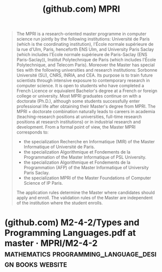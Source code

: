 :PROPERTIES:
:ID:       14fb1e65-fb9b-4808-ac1e-262099d81174
:ROAM_REFS: https://github.com/MPRI
:END:
#+title: (github.com) MPRI
#+filetags: :education:website:

#+begin_quote
  The MPRI is a research-oriented master programme in computer science run jointly by the following institutions: Université de Paris (which is the coordinating institution), l'École normale supérieure de la rue d'Ulm, Paris, henceforth ENS Ulm, and University Paris Saclay (which includes l'Ecole normale supérieure de Paris-Saclay (ENS Paris-Saclay)), Institut Polytechnique de Paris (which includes l'École Polytechnique, and Telecom Paris).  Moreover the Master has special ties with the following universities and research institutions: Sorbonne Université (SU), CNRS, INRIA, and CEA.
  Its purpose is to train future scientists through intensive exposure to contemporary research in computer science.  It is open to students who have completed a French Licence or equivalent Bachelor's degree at a French or foreign college or university.
  Most MPRI graduates continue on with a doctorate (Ph.D.), although some students successfully enter professional life after obtaining their Master's degree from MPRI.  The MPRI + doctorate combination naturally leads to careers in academia (teaching-research positions at universities, full-time research positions at research institutions) or in industrial research and development.
  From a formal point of view, the Master MPRI corresponds to:
   - the specialization Recherche en Informatique (MIR) of the Master Informatique of Université de Paris.
   - the specialization Algorithmique et Fondements de la Programmation of the Master Informatique of PSL University.
   - the specialization Algorithmique et Fondements de la Programmation (AFP) of the Master Informatique of University Paris Saclay.
   - the specialization MPRI of the Master Foundations of Computer Science of IP Paris.
  The application rules determine the Master where candidates should apply and enroll.  The validation rules of the Master are independent of the institution where the student enrolls.
#+end_quote
* (github.com) M2-4-2/Types and Programming Languages.pdf at master · MPRI/M2-4-2 :mathematics:programming_language_design:books:website:
:PROPERTIES:
:ID:       9b747334-ee05-4d9e-820f-a62215d803a7
:ROAM_REFS: "https://github.com/MPRI/M2-4-2/blob/master/Types and Programming Languages.pdf"
:END:
